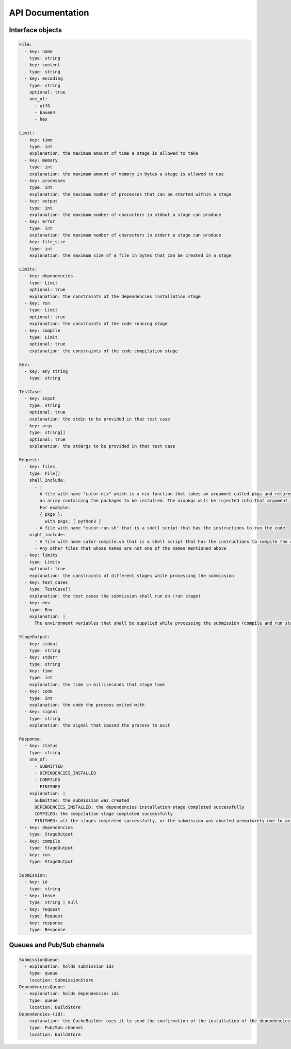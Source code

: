 API Documentation
#################

.. _interface-objects:

Interface objects
*****************

.. code-block:: yaml

  File:
    - key: name
      type: string
    - key: content
      type: string
    - key: encoding
      type: string
      optional: true
      one_of:
        - utf8
        - base64
        - hex

  Limit:
    - key: time
      type: int
      explanation: the maximum amount of time a stage is allowed to take
    - key: memory
      type: int
      explanation: the maximum amount of memory in bytes a stage is allowed to use
    - key: processes
      type: int
      explanation: the maximum number of processes that can be started within a stage
    - key: output
      type: int
      explanation: the maximum number of characters in stdout a stage can produce
    - key: error
      type: int
      explanation: the maximum number of characters in stderr a stage can produce
    - key: file_size
      type: int
      explanation: the maximum size of a file in bytes that can be created in a stage

  Limits:
    - key: dependencies
      type: Limit
      optional: true
      explanation: the constraints of the dependencies installation stage
    - key: run
      type: Limit
      optional: true
      explanation: the constraints of the code running stage
    - key: compile
      type: Limit
      optional: true
      explanation: the constraints of the code compilation stage

  Env:
    - key: any string
      type: string

  TestCase:
    - key: input
      type: string
      optional: true
      explanation: the stdin to be provided in that test case
    - key: args
      type: string[]
      optional: true
      explanation: the stdargs to be provided in that test case

  Request:
    - key: files
      type: File[]
      shall_include:
        - |
          A file with name "cutor.nix" which is a nix function that takes an argument called pkgs and returns
          an array containing the packages to be installed. The nixpkgs will be injected into that argument.
          For example:
          { pkgs }:
            with pkgs; [ python3 ]
        - A file with name "cutor-run.sh" that is a shell script that has the instructions to run the code
      might_include:
        - A file with name cutor-compile.sh that is a shell script that has the instructions to compile the code
        - Any other files that whose names are not one of the names mentioned above
    - key: limits
      type: Limits
      optional: true
      explanation: the constraints of different stages while processing the submission
    - key: test_cases
      type: TestCase[]
      explanation: the test cases the submission shall run on (run stage)
    - key: env
      type: Env
      explanation: |
        The environment variables that shall be supplied while processing the submission (compile and run stage)

  StageOutput:
    - key: stdout
      type: string
    - key: stderr
      type: string
    - key: time
      type: int
      explanation: the time in milliseconds that stage took
    - key: code
      type: int
      explanation: the code the process exited with
    - key: signal
      type: string
      explanation: the signal that caused the process to exit

  Response:
    - key: status
      type: string
      one_of:
        - SUBMITTED
        - DEPENDENCIES_INSTALLED
        - COMPILED
        - FINISHED
      explanation: |
        Submitted: the submission was created
        DEPENDENCIES_INSTALLED: the dependencies installation stage completed successfully
        COMPILED: the compilation stage completed successfully
        FINISHED: all the stages completed successfully, or the submission was aborted prematurely due to an error
    - key: dependencies
      type: StageOutput
    - key: compile
      type: StageOutput
    - key: run
      type: StageOutput

  Submission:
    - key: id
      type: string
    - key: lease
      type: string | null
    - key: request
      type: Request
    - key: response
      type: Response

.. _queues-channels:

Queues and Pub/Sub channels
***************************

.. code-block:: yaml

  SubmissionQueue:
    - explanation: holds submission ids
      type: queue
      location: SubmissionStore
  DependenciesQueue:
    - explanation: holds dependencies ids
      type: queue
      location: BuildStore
  Dependencies-(id):
    - explanation: the CacheBuilder uses it to send the confirmation of the installation of the dependencies
      type: Pub/Sub channel
      location: BuildStore
